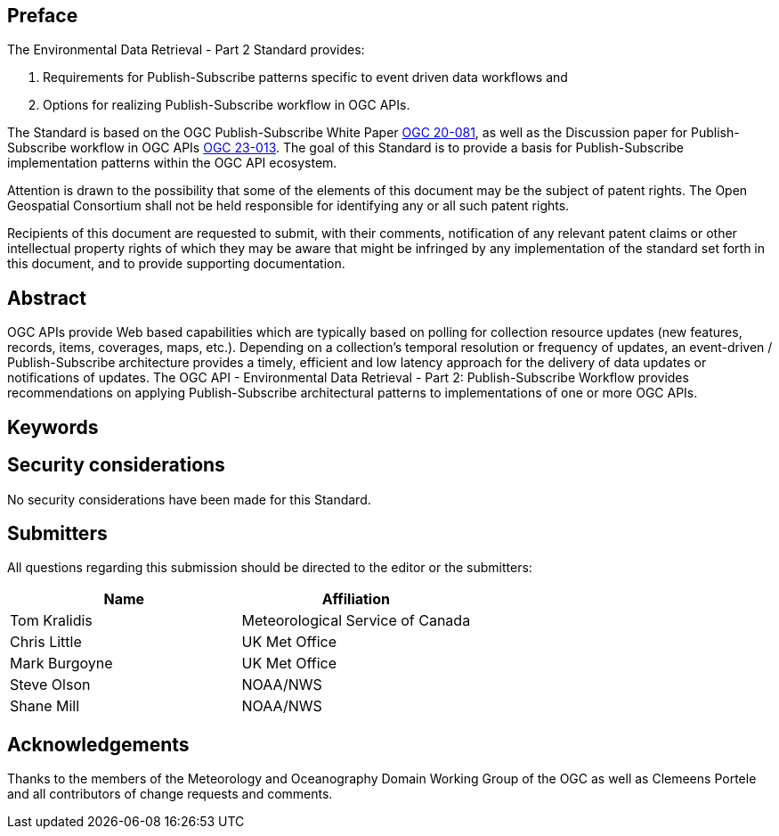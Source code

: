 == Preface
The Environmental Data Retrieval - Part 2 Standard  provides:

1. Requirements for Publish-Subscribe patterns specific to event driven data workflows and 

2. Options for realizing Publish-Subscribe workflow in OGC APIs. 

The Standard is based on the OGC Publish-Subscribe White Paper https://portal.ogc.org/files/?artifact_id=94904&version=1[OGC 20-081], as well as the Discussion paper for Publish-Subscribe workflow in OGC APIs https://docs.ogc.org/dp/23-013.html[OGC 23-013]. The goal of this Standard is to provide a basis for Publish-Subscribe implementation patterns within the OGC API ecosystem.

////
*OGC Declaration*
////

Attention is drawn to the possibility that some of the elements of this document may be the subject of patent rights. The Open Geospatial Consortium shall not be held responsible for identifying any or all such patent rights.

Recipients of this document are requested to submit, with their comments, notification of any relevant patent claims or other intellectual property rights of which they may be aware that might be infringed by any implementation of the standard set forth in this document, and to provide supporting documentation.

////
NOTE: Uncomment ISO section if necessary

*ISO Declaration*

ISO (the International Organization for Standardization) is a worldwide federation of national standards bodies (ISO member bodies). The work of preparing International Standards is normally carried out through ISO technical committees. Each member body interested in a subject for which a technical committee has been established has the right to be represented on that committee. International organizations, governmental and non-governmental, in liaison with ISO, also take part in the work. ISO collaborates closely with the International Electrotechnical Commission (IEC) on all matters of electrotechnical standardization.

International Standards are drafted in accordance with the rules given in the ISO/IEC Directives, Part 2.

The main task of technical committees is to prepare International Standards. Draft International Standards adopted by the technical committees are circulated to the member bodies for voting. Publication as an International Standard requires approval by at least 75 % of the member bodies casting a vote.

Attention is drawn to the possibility that some of the elements of this document may be the subject of patent rights. ISO shall not be held responsible for identifying any or all such patent rights.
////

[abstract]
== Abstract

OGC APIs provide Web based capabilities which are typically based on polling for collection resource updates (new features, records, items, coverages, maps, etc.). Depending on a collection’s temporal resolution or frequency of updates, an event-driven / Publish-Subscribe architecture provides a timely, efficient and low latency approach for the delivery of data updates or notifications of updates. The OGC API - Environmental Data Retrieval - Part 2: Publish-Subscribe Workflow provides recommendations on applying Publish-Subscribe architectural patterns to implementations of one or more OGC APIs.

== Keywords

//Keywords inserted here by Metanorma

== Security considerations

//If no security considerations have been made for this Standard, use the following text.

No security considerations have been made for this Standard.

////
If security considerations have been made for this Standard, follow the examples found in IANA or IETF documents. Please see the following example.
“VRRP is designed for a range of internetworking environments that may employ different security policies. The protocol includes several authentication methods ranging from no authentication, simple clear text passwords, and strong authentication using IP Authentication with MD5 HMAC. The details on each approach including possible attacks and recommended environments follows.
Independent of any authentication type VRRP includes a mechanism (setting TTL=255, checking on receipt) that protects against VRRP packets being injected from another remote network. This limits most vulnerabilities to local attacks.
NOTE: The security measures discussed in the following sections only provide various kinds of authentication. No confidentiality is provided at all. This should be explicitly described as outside the scope....”
////

== Submitters

All questions regarding this submission should be directed to the editor or the submitters:

|===
|*Name* |*Affiliation*

|Tom Kralidis |Meteorological Service of Canada
|Chris Little|UK Met Office
|Mark Burgoyne|UK Met Office
|Steve Olson |NOAA/NWS
|Shane Mill |NOAA/NWS

|===

== Acknowledgements

Thanks to the members of the Meteorology and Oceanography Domain Working Group of the OGC as well as Clemeens Portele and all contributors of change requests and comments.
